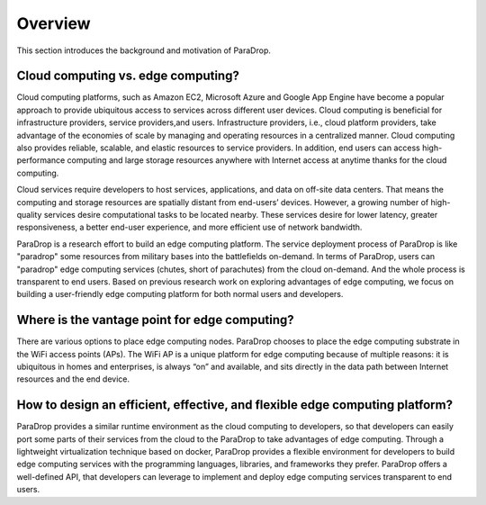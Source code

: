 Overview
=================

This section introduces the background and motivation of ParaDrop.

Cloud computing vs. edge computing?
------------------------------------
Cloud computing platforms, such as Amazon EC2, Microsoft Azure and Google App Engine have become a popular
approach to provide ubiquitous access to services across different user devices.
Cloud computing is beneficial for infrastructure providers, service providers,and users.
Infrastructure providers, i.e., cloud platform providers, take advantage of the economies of scale by
managing and operating resources in a centralized manner.
Cloud computing also provides reliable, scalable, and elastic resources to service providers.
In addition, end users can access high-performance computing and large storage resources anywhere with Internet access at anytime thanks for the cloud computing.

Cloud services require developers to host services, applications, and data on off-site data centers.
That means the computing and storage resources are spatially distant from end-users’ devices.
However, a growing number of high-quality services desire computational tasks to be located nearby.
These services desire for lower latency, greater responsiveness, a better end-user experience,
and more efficient use of network bandwidth.

ParaDrop is a research effort to build an edge computing platform.
The service deployment process of ParaDrop is like "paradrop" some resources from military bases into the battlefields on-demand.
In terms of ParaDrop, users can "paradrop" edge computing services (chutes, short of parachutes) from the cloud on-demand.
And the whole process is transparent to end users.
Based on previous research work on exploring advantages of edge computing,
we focus on building a user-friendly edge computing platform for both normal users and developers.

Where is the vantage point for edge computing?
------------------------------------------------
There are various options to place edge computing nodes.
ParaDrop chooses to place the edge computing substrate in the WiFi access points (APs).
The WiFi AP is a unique platform for edge computing because of multiple reasons:
it is ubiquitous in homes and enterprises,
is always “on” and available,
and sits directly in the data path between Internet resources and the end device.

How to design an efficient, effective, and flexible edge computing platform?
------------------------------------------------------------------------------
ParaDrop provides a similar runtime environment as the cloud computing to developers,
so that developers can easily port some parts of their services from the cloud to the ParaDrop
to take advantages of edge computing.
Through a lightweight virtualization technique based on docker,
ParaDrop provides a flexible environment for developers to build edge computing services with the programming languages,
libraries, and frameworks they prefer.
ParaDrop offers a well-defined API, that developers can leverage to implement and deploy edge computing
services transparent to end users.
